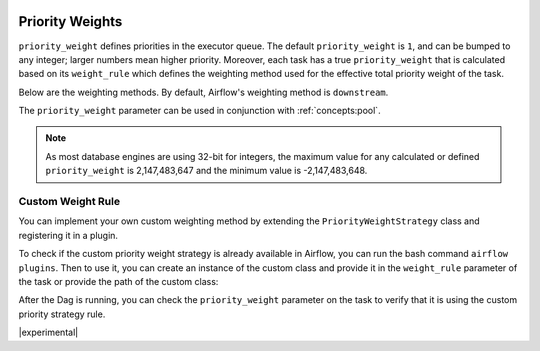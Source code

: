  .. Licensed to the Apache Software Foundation (ASF) under one
    or more contributor license agreements.  See the NOTICE file
    distributed with this work for additional information
    regarding copyright ownership.  The ASF licenses this file
    to you under the Apache License, Version 2.0 (the
    "License"); you may not use this file except in compliance
    with the License.  You may obtain a copy of the License at

 ..   http://www.apache.org/licenses/LICENSE-2.0

 .. Unless required by applicable law or agreed to in writing,
    software distributed under the License is distributed on an
    "AS IS" BASIS, WITHOUT WARRANTIES OR CONDITIONS OF ANY
    KIND, either express or implied.  See the License for the
    specific language governing permissions and limitations
    under the License.

.. _concepts:priority-weight:

Priority Weights
================

``priority_weight`` defines priorities in the executor queue. The default ``priority_weight`` is ``1``, and can be
bumped to any integer; larger numbers mean higher priority.
Moreover, each task has a true ``priority_weight`` that is calculated based on its
``weight_rule`` which defines the weighting method used for the effective total priority weight of the task.

Below are the weighting methods. By default, Airflow's weighting method is ``downstream``.


.. grid:: 3

  .. grid-item-card:: ``downstream``
    :shadow: none

    The effective weight of the task is the aggregate sum of all
    downstream descendants. As a result, upstream tasks will have
    higher weight and will be scheduled more aggressively when
    using positive weight values. This is useful when you have
    multiple Dag run instances and desire to have all upstream
    tasks to complete for all runs before each Dag can continue
    processing downstream tasks.

  .. grid-item-card:: ``upstream``
    :shadow: none

    The effective weight is the aggregate sum of all upstream ancestors.
    This is the opposite where downstream tasks have higher weight
    and will be scheduled more aggressively when using positive weight
    values. This is useful when you have multiple Dag run instances
    and prefer to have each Dag complete before starting upstream
    tasks of other Dag runs.

  .. grid-item-card:: ``absolute``
    :shadow: none

    The effective weight is the exact ``priority_weight`` specified
    without additional weighting. You may want to do this when you
    know exactly what priority weight each task should have.
    Additionally, when set to ``absolute``, there is bonus effect of
    significantly speeding up the task creation process as for very
    large Dags.


The ``priority_weight`` parameter can be used in conjunction with :ref:`concepts:pool`.

.. note::

    As most database engines are using 32-bit for integers, the maximum value for any calculated or
    defined ``priority_weight`` is 2,147,483,647 and the minimum value is -2,147,483,648.


Custom Weight Rule
------------------

.. versionadded:: 2.9.0

You can implement your own custom weighting method by extending the ``PriorityWeightStrategy`` class and
registering it in a plugin.

.. exampleinclude:: /../src/airflow/example_dags/plugins/decreasing_priority_weight_strategy.py
    :language: python
    :dedent: 0
    :start-after: [START custom_priority_weight_strategy]
    :end-before: [END custom_priority_weight_strategy]


To check if the custom priority weight strategy is already available in Airflow, you can run the bash command
``airflow plugins``. Then to use it, you can create an instance of the custom class and provide it in the
``weight_rule`` parameter of the task or provide the path of the custom class:

.. exampleinclude:: /../src/airflow/example_dags/example_custom_weight.py
    :language: python
    :dedent: 0
    :start-after: [START example_custom_weight_dag]
    :end-before: [END example_custom_weight_dag]


After the Dag is running, you can check the ``priority_weight`` parameter on the task to verify that it is using
the custom priority strategy rule.

|experimental|
